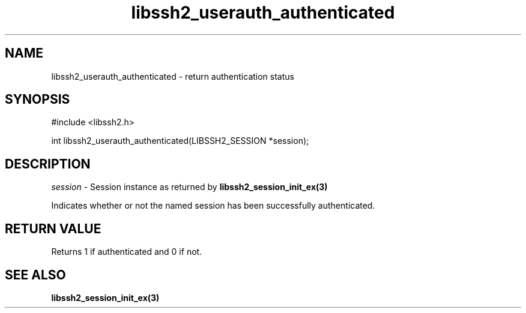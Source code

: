 .TH libssh2_userauth_authenticated 3 "1 Jun 2007" "libssh2 0.15" "libssh2 manual"
.SH NAME
libssh2_userauth_authenticated - return authentication status
.SH SYNOPSIS
#include <libssh2.h>

int
libssh2_userauth_authenticated(LIBSSH2_SESSION *session);

.SH DESCRIPTION
\fIsession\fP - Session instance as returned by
.BR libssh2_session_init_ex(3)

Indicates whether or not the named session has been successfully authenticated.

.SH RETURN VALUE
Returns 1 if authenticated and 0 if not.

.SH SEE ALSO
.BR libssh2_session_init_ex(3)
